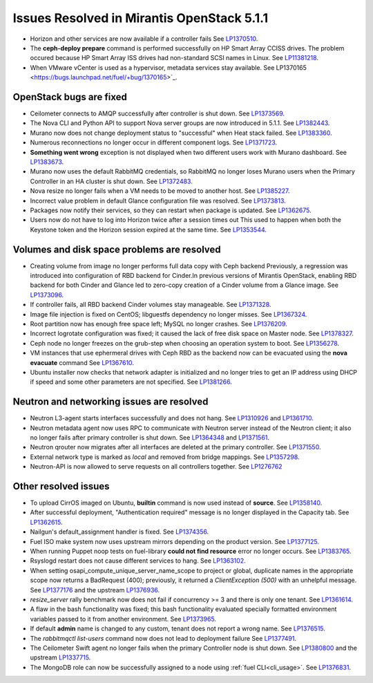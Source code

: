 

Issues Resolved in Mirantis OpenStack 5.1.1
===========================================

* Horizon and other services are now available if a controller fails
  See `LP1370510 <https://bugs.launchpad.net/fuel/+bug/1370510>`_.

* The **ceph-deploy prepare** command is performed successfully on HP Smart Array CCISS drives.
  The problem occured because HP Smart Array ISS drives had non-standard SCSI names in Linux.
  See `LP11381218 <https://bugs.launchpad.net/bugs/1381218>`_.

* When VMware vCenter is used
  as a hypervisor, metadata services stay available.
  See LP1370165 <https://bugs.launchpad.net/fuel/+bug/1370165>`_.

OpenStack bugs are fixed
------------------------

* Ceilometer connects to AMQP successfully after controller is shut down.
  See `LP1373569 <https://bugs.launchpad.net/bugs/1373569>`_.

* The Nova CLI and Python API to support Nova server groups are now introduced
  in 5.1.1. See `LP1382443 <https://bugs.launchpad.net/fuel/+bug/1382443>`_.

* Murano now does not change deployment status to "successful" when Heat stack failed.
  See `LP1383360 <https://bugs.launchpad.net/bugs/1383360>`_.

* Numerous reconnections no longer occur in different component logs.
  See `LP1371723 <https://bugs.launchpad.net/fuel/+bug/1371723>`_.

* **Something went wrong** exception is not displayed
  when two different users work with Murano dashboard.
  See `LP1383673 <https://bugs.launchpad.net/fuel/+bug/1383673>`_.

* Murano now uses the default RabbitMQ credentials,
  so RabbitMQ no longer loses Murano users
  when the Primary Controller in an HA cluster is shut down.
  See `LP1372483 <https://bugs.launchpad.net/fuel/+bug/1372483>`_.

* Nova resize no longer fails when a VM needs to be moved to
  another host. See `LP1385227 <https://bugs.launchpad.net/fuel/+bug/1385227>`_.

* Incorrect value problem in default Glance configuration file was resolved.
  See `LP1373813 <https://bugs.launchpad.net/fuel/+bug/1373813>`_.

* Packages now notify their services, so they can restart when package is updated.
  See `LP1362675 <https://bugs.launchpad.net/fuel/+bug/1362675>`_.

* Users now do not have to log into Horizon twice after a session times out
  This used to happen when both the Keystone token and
  the Horizon session expired at the same time.
  See `LP1353544 <https://bugs.launchpad.net/bugs/1353544>`_.

Volumes and disk space problems are resolved
--------------------------------------------

* Creating volume from image no longer performs full data copy with Ceph backend
  Previously, a regression was introduced into configuration of RBD backend for Cinder.In
  previous versions of Mirantis OpenStack, enabling RBD backend for both Cinder
  and Glance led to zero-copy creation of a Cinder volume from a Glance image.
  See `LP1373096 <https://bugs.launchpad.net/bugs/1373096>`_.

* If controller fails, all RBD backend Cinder volumes stay manageable.
  See `LP1371328 <https://bugs.launchpad.net/fuel/+bug/1371328>`_.

* Image file injection is fixed on CentOS; libguestfs dependency no longer misses.
  See `LP1367324 <https://bugs.launchpad.net/fuel/+bug/1367324>`_.

* Root partition now has enough free space left; MySQL no longer crashes.
  See `LP1376209 <https://bugs.launchpad.net/fuel/+bug/1376209>`_.

* Incorrect logrotate configuration was fixed; it caused the lack of free disk space on Master node.
  See `LP1378327 <https://bugs.launchpad.net/fuel/+bug/1378327>`_.

* Ceph node no longer freezes on the grub-step when choosing an operation
  system to boot. See `LP1356278 <https://bugs.launchpad.net/bugs/1356278>`_.

* VM instances that use ephermeral drives with Ceph RBD as the backend
  now can be evacuated using the **nova evacuate** command
  See `LP1367610 <https://bugs.launchpad.net/mos/+bug/1367610>`_.

* Ubuntu installer now checks that network adapter is initialized
  and no longer tries to get an IP address using DHCP
  if speed and some other parameters
  are not specified.
  See `LP1381266 <https://bugs.launchpad.net/bugs/1381266>`_.


Neutron and networking issues are resolved
------------------------------------------

* Neutron L3-agent starts interfaces successfully and does not hang.
  See `LP1310926 <https://bugs.launchpad.net/fuel/+bug/1310926>`_
  and `LP1361710 <https://bugs.launchpad.net/fuel/+bug/1361710>`_.

* Neutron metadata agent now uses RPC to communicate with Neutron server instead
  of the Neutron client; it also no longer fails after primary controller is shut down.
  See `LP1364348 <https://bugs.launchpad.net/fuel/+bug/1364348>`_ and
  `LP1371561 <https://bugs.launchpad.net/fuel/+bug/1371561>`_.

* Neutron qrouter now migrates after all interfaces
  are deleted at the primary controller.
  See `LP1371550 <https://bugs.launchpad.net/fuel/+bug/1371550>`_.

* External network type is marked as *local* and removed from bridge mappings.
  See `LP1357298 <https://bugs.launchpad.net/fuel/+bug/1357298>`_.

* Neutron-API is now allowed to serve requests
  on all controllers together. See `LP1276762 <https://bugs.launchpad.net/fuel/+bug/1276762>`_

Other resolved issues
---------------------

* To upload CirrOS imaged on Ubuntu,
  **builtin** command is now used instead of **source**.
  See `LP1358140 <https://bugs.launchpad.net/fuel/+bug/1358140>`_.

* After successful deployment, "Authentication required" message
  is no longer displayed in the Capacity tab.
  See `LP1362615 <https://bugs.launchpad.net/fuel/+bug/1362615>`_.

* Nailgun's default_assignment handler is fixed.
  See `LP1374356 <https://bugs.launchpad.net/fuel/+bug/1374356>`_.

* Fuel ISO make system now uses upstream mirrors depending on the product version.
  See `LP1377125 <https://bugs.launchpad.net/fuel/+bug/1377125>`_.

* When running Puppet noop tests on fuel-library
  **could not find resource** error no longer occurs.
  See `LP1383765 <https://bugs.launchpad.net/fuel/+bug/1383765>`_.

* Rsyslogd restart does not cause different services to hang.
  See `LP1363102 <https://bugs.launchpad.net/fuel/+bug/1363102>`_.

* When setting osapi_compute_unique_server_name_scope to project or global,
  duplicate names in the appropriate scope now returns a BadRequest (400);
  previously,
  it returned a *ClientException (500)* with an unhelpful message.
  See `LP1377176 <https://bugs.launchpad.net/fuel/+bug/1377176>`_ and
  the upstream
  `LP1376936 <https://bugs.launchpad.net/fuel/+bug/1376936>`_.

* *resize_server* rally benchmark now does not fail if concurrency >= 3 and there is
  only one tenant.
  See `LP1361614 <https://bugs.launchpad.net/fuel/+bug/1361614>`_.

* A flaw in the bash functionality was fixed; this bash functionality evaluated specially
  formatted environment variables passed to it from another environment.
  See `LP1373965 <https://bugs.launchpad.net/fuel/+bug/1373965>`_.

* If default **admin** name is changed to any custom, tenant does not
  report a wrong name.
  See `LP1376515 <https://bugs.launchpad.net/bugs/1376515>`_.

* The *rabbitmqctl list-users* command now does not lead to deployment failure
  See `LP1377491 <https://bugs.launchpad.net/bugs/1377491>`_.

* The Ceilometer Swift agent no longer fails
  when the primary Controller node is shut down.
  See `LP1380800 <https://bugs.launchpad.net/bugs/1380800>`_
  and the upstream `LP1337715
  <https://bugs.launchpad.net/ceilometer/+bug/1337715>`_.

* The MongoDB role can now be successfully assigned to a node
  using :ref:`fuel CLI<cli_usage>`.
  See `LP1376831 <https://bugs.launchpad.net/bugs/1376831>`_.

